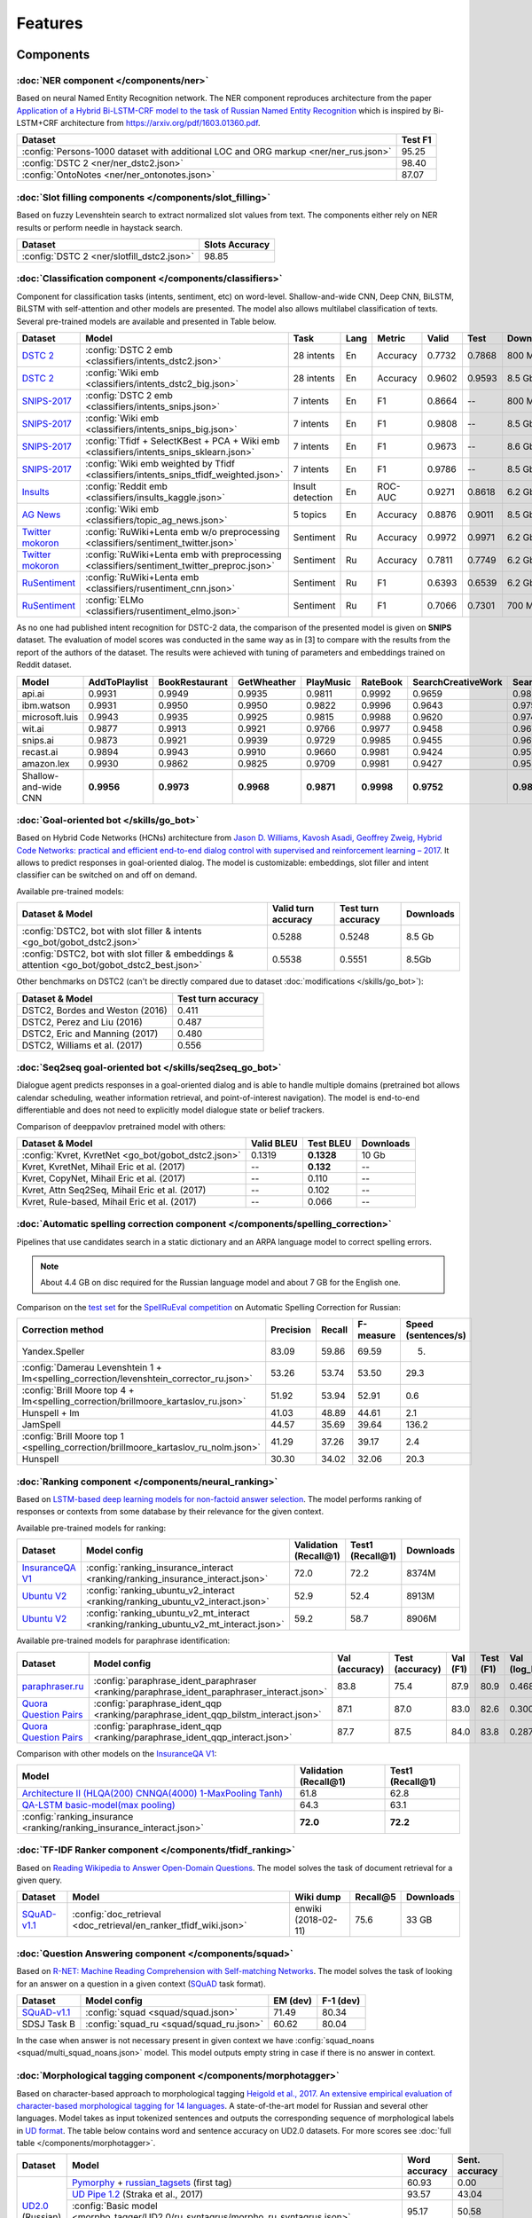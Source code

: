 Features
========

Components
----------

:doc:`NER component </components/ner>`
~~~~~~~~~~~~~~~~~~~~~~~~~~~~~~~~~~~~~~

Based on neural Named Entity Recognition network. The NER component reproduces architecture from the paper `Application
of a Hybrid Bi-LSTM-CRF model to the task of Russian Named Entity Recognition <https://arxiv.org/pdf/1709.09686.pdf>`__
which is inspired by Bi-LSTM+CRF architecture from https://arxiv.org/pdf/1603.01360.pdf.

+---------------------------------------------------------------------------------------------------------------------------+------------------+
| Dataset                                                                                                                   |     Test F1      |
+===========================================================================================================================+==================+
| :config:`Persons-1000 dataset with additional LOC and ORG markup <ner/ner_rus.json>`                                      |       95.25      |
+---------------------------------------------------------------------------------------------------------------------------+------------------+
| :config:`DSTC 2 <ner/ner_dstc2.json>`                                                                                     |       98.40      |
+---------------------------------------------------------------------------------------------------------------------------+------------------+
| :config:`OntoNotes  <ner/ner_ontonotes.json>`                                                                             |       87.07      |
+---------------------------------------------------------------------------------------------------------------------------+------------------+


:doc:`Slot filling components </components/slot_filling>`
~~~~~~~~~~~~~~~~~~~~~~~~~~~~~~~~~~~~~~~~~~~~~~~~~~~~~~~~~

Based on fuzzy Levenshtein search to extract normalized slot values from text. The components either rely on NER results
or perform needle in haystack search.

+---------------------------------------------------------------------------------------------------------------------------+------------------+
| Dataset                                                                                                                   |  Slots Accuracy  |
+===========================================================================================================================+==================+
| :config:`DSTC 2 <ner/slotfill_dstc2.json>`                                                                                |       98.85      |
+---------------------------------------------------------------------------------------------------------------------------+------------------+


:doc:`Classification component </components/classifiers>`
~~~~~~~~~~~~~~~~~~~~~~~~~~~~~~~~~~~~~~~~~~~~~~~~~~~~~~~~~

Component for classification tasks (intents, sentiment, etc) on word-level. Shallow-and-wide CNN, Deep CNN, BiLSTM,
BiLSTM with self-attention and other models are presented. The model also allows multilabel classification of texts.
Several pre-trained models are available and presented in Table below.

+-------------------+--------------------------------------------------------------------------------------------+------------------+------+----------+--------+--------+-----------+
| Dataset           | Model                                                                                      | Task             | Lang | Metric   | Valid  | Test   | Downloads |
+===================+============================================================================================+==================+======+==========+========+========+===========+
| `DSTC 2`_         | :config:`DSTC 2 emb <classifiers/intents_dstc2.json>`                                      | 28 intents       | En   | Accuracy | 0.7732 | 0.7868 |  800 Mb   |
+-------------------+--------------------------------------------------------------------------------------------+------------------+------+----------+--------+--------+-----------+
| `DSTC 2`_         | :config:`Wiki emb <classifiers/intents_dstc2_big.json>`                                    | 28 intents       | En   | Accuracy | 0.9602 | 0.9593 |  8.5 Gb   |
+-------------------+--------------------------------------------------------------------------------------------+------------------+------+----------+--------+--------+-----------+
| `SNIPS-2017`_     | :config:`DSTC 2 emb <classifiers/intents_snips.json>`                                      | 7 intents        | En   | F1       | 0.8664 |    --  |  800 Mb   |
+-------------------+--------------------------------------------------------------------------------------------+------------------+------+----------+--------+--------+-----------+
| `SNIPS-2017`_     | :config:`Wiki emb <classifiers/intents_snips_big.json>`                                    | 7 intents        | En   | F1       | 0.9808 |    --  |  8.5 Gb   |
+-------------------+--------------------------------------------------------------------------------------------+------------------+------+----------+--------+--------+-----------+
| `SNIPS-2017`_     | :config:`Tfidf + SelectKBest + PCA + Wiki emb <classifiers/intents_snips_sklearn.json>`    | 7 intents        | En   | F1       | 0.9673 |    --  |  8.6 Gb   |
+-------------------+--------------------------------------------------------------------------------------------+------------------+------+----------+--------+--------+-----------+
| `SNIPS-2017`_     | :config:`Wiki emb weighted by Tfidf <classifiers/intents_snips_tfidf_weighted.json>`       | 7 intents        | En   | F1       | 0.9786 |    --  |  8.5 Gb   |
+-------------------+--------------------------------------------------------------------------------------------+------------------+------+----------+--------+--------+-----------+
| `Insults`_        | :config:`Reddit emb <classifiers/insults_kaggle.json>`                                     | Insult detection | En   | ROC-AUC  | 0.9271 | 0.8618 |  6.2 Gb   |
+-------------------+--------------------------------------------------------------------------------------------+------------------+------+----------+--------+--------+-----------+
| `AG News`_        | :config:`Wiki emb <classifiers/topic_ag_news.json>`                                        | 5 topics         | En   | Accuracy | 0.8876 | 0.9011 |  8.5 Gb   |
+-------------------+--------------------------------------------------------------------------------------------+------------------+------+----------+--------+--------+-----------+
|`Twitter mokoron`_ | :config:`RuWiki+Lenta emb w/o preprocessing <classifiers/sentiment_twitter.json>`          | Sentiment        | Ru   | Accuracy | 0.9972 | 0.9971 |  6.2 Gb   |
+-------------------+--------------------------------------------------------------------------------------------+------------------+------+----------+--------+--------+-----------+
|`Twitter mokoron`_ | :config:`RuWiki+Lenta emb with preprocessing <classifiers/sentiment_twitter_preproc.json>` | Sentiment        | Ru   | Accuracy | 0.7811 | 0.7749 |  6.2 Gb   |
+-------------------+--------------------------------------------------------------------------------------------+------------------+------+----------+--------+--------+-----------+
|`RuSentiment`_     | :config:`RuWiki+Lenta emb <classifiers/rusentiment_cnn.json>`                              | Sentiment        | Ru   | F1       | 0.6393 | 0.6539 |  6.2 Gb   |
+-------------------+--------------------------------------------------------------------------------------------+------------------+------+----------+--------+--------+-----------+
|`RuSentiment`_     | :config:`ELMo <classifiers/rusentiment_elmo.json>`                                         | Sentiment        | Ru   | F1       | 0.7066 | 0.7301 |  700 Mb   |
+-------------------+--------------------------------------------------------------------------------------------+------------------+------+----------+--------+--------+-----------+

.. _`DSTC 2`: http://camdial.org/~mh521/dstc/
.. _`SNIPS-2017`: https://github.com/snipsco/nlu-benchmark/tree/master/2017-06-custom-intent-engines
.. _`Insults`: https://www.kaggle.com/c/detecting-insults-in-social-commentary
.. _`AG News`: https://www.di.unipi.it/~gulli/AG_corpus_of_news_articles.html
.. _`Twitter mokoron`: http://study.mokoron.com/
.. _`RuSentiment`: http://text-machine.cs.uml.edu/projects/rusentiment/


As no one had published intent recognition for DSTC-2 data, the
comparison of the presented model is given on **SNIPS** dataset. The
evaluation of model scores was conducted in the same way as in [3] to
compare with the results from the report of the authors of the dataset.
The results were achieved with tuning of parameters and embeddings
trained on Reddit dataset.

+------------------------+-----------------+------------------+---------------+--------------+--------------+----------------------+------------------------+
| Model                  | AddToPlaylist   | BookRestaurant   | GetWheather   | PlayMusic    | RateBook     | SearchCreativeWork   | SearchScreeningEvent   |
+========================+=================+==================+===============+==============+==============+======================+========================+
| api.ai                 | 0.9931          | 0.9949           | 0.9935        | 0.9811       | 0.9992       | 0.9659               | 0.9801                 |
+------------------------+-----------------+------------------+---------------+--------------+--------------+----------------------+------------------------+
| ibm.watson             | 0.9931          | 0.9950           | 0.9950        | 0.9822       | 0.9996       | 0.9643               | 0.9750                 |
+------------------------+-----------------+------------------+---------------+--------------+--------------+----------------------+------------------------+
| microsoft.luis         | 0.9943          | 0.9935           | 0.9925        | 0.9815       | 0.9988       | 0.9620               | 0.9749                 |
+------------------------+-----------------+------------------+---------------+--------------+--------------+----------------------+------------------------+
| wit.ai                 | 0.9877          | 0.9913           | 0.9921        | 0.9766       | 0.9977       | 0.9458               | 0.9673                 |
+------------------------+-----------------+------------------+---------------+--------------+--------------+----------------------+------------------------+
| snips.ai               | 0.9873          | 0.9921           | 0.9939        | 0.9729       | 0.9985       | 0.9455               | 0.9613                 |
+------------------------+-----------------+------------------+---------------+--------------+--------------+----------------------+------------------------+
| recast.ai              | 0.9894          | 0.9943           | 0.9910        | 0.9660       | 0.9981       | 0.9424               | 0.9539                 |
+------------------------+-----------------+------------------+---------------+--------------+--------------+----------------------+------------------------+
| amazon.lex             | 0.9930          | 0.9862           | 0.9825        | 0.9709       | 0.9981       | 0.9427               | 0.9581                 |
+------------------------+-----------------+------------------+---------------+--------------+--------------+----------------------+------------------------+
+------------------------+-----------------+------------------+---------------+--------------+--------------+----------------------+------------------------+
| Shallow-and-wide CNN   | **0.9956**      | **0.9973**       | **0.9968**    | **0.9871**   | **0.9998**   | **0.9752**           | **0.9854**             |
+------------------------+-----------------+------------------+---------------+--------------+--------------+----------------------+------------------------+



:doc:`Goal-oriented bot </skills/go_bot>`
~~~~~~~~~~~~~~~~~~~~~~~~~~~~~~~~~~~~~~~~~

Based on Hybrid Code Networks (HCNs) architecture from `Jason D. Williams, Kavosh Asadi, Geoffrey Zweig, Hybrid Code
Networks: practical and efficient end-to-end dialog control with supervised and reinforcement learning – 2017
<https://arxiv.org/abs/1702.03274>`__. It allows to predict responses in goal-oriented dialog. The model is
customizable: embeddings, slot filler and intent classifier can be switched on and off on demand.

Available pre-trained models:

+------------------------------------------------------------------------------------------------+---------------------+--------------------+------------------+
| Dataset & Model                                                                                | Valid turn accuracy | Test turn accuracy | Downloads        |
+================================================================================================+=====================+====================+==================+
| :config:`DSTC2, bot with slot filler & intents <go_bot/gobot_dstc2.json>`                      | 0.5288              | 0.5248             |  8.5 Gb          |
+------------------------------------------------------------------------------------------------+---------------------+--------------------+------------------+
| :config:`DSTC2, bot with slot filler & embeddings & attention <go_bot/gobot_dstc2_best.json>`  |  0.5538             | 0.5551             |  8.5Gb           |
+------------------------------------------------------------------------------------------------+---------------------+--------------------+------------------+

Other benchmarks on DSTC2 (can't be directly compared due to dataset :doc:`modifications </skills/go_bot>`):

+----------------------------------------------------+------------------------------+
|             Dataset & Model                        | Test turn accuracy           |
+====================================================+==============================+
| DSTC2, Bordes and Weston (2016)                    |   0.411                      |
+----------------------------------------------------+------------------------------+
| DSTC2, Perez and Liu (2016)                        |   0.487                      |
+----------------------------------------------------+------------------------------+
| DSTC2, Eric and Manning (2017)                     |   0.480                      |
+----------------------------------------------------+------------------------------+
| DSTC2, Williams et al. (2017)                      |   0.556                      |
+----------------------------------------------------+------------------------------+


:doc:`Seq2seq goal-oriented bot </skills/seq2seq_go_bot>`
~~~~~~~~~~~~~~~~~~~~~~~~~~~~~~~~~~~~~~~~~~~~~~~~~~~~~~~~~

Dialogue agent predicts responses in a goal-oriented dialog and is able to handle
multiple domains (pretrained bot allows calendar scheduling, weather information retrieval,
and point-of-interest navigation). The model is end-to-end differentiable and
does not need to explicitly model dialogue state or belief trackers.

Comparison of deeppavlov pretrained model with others:

+------------------------------------------------------+------------------+-----------------+-----------+
| Dataset & Model                                      | Valid BLEU       | Test BLEU       | Downloads |
+======================================================+==================+=================+===========+
| :config:`Kvret, KvretNet  <go_bot/gobot_dstc2.json>` | 0.1319           | **0.1328**      |  10 Gb    |
+------------------------------------------------------+------------------+-----------------+-----------+
| Kvret, KvretNet, Mihail Eric et al. (2017)           | --               | **0.132**       |    --     +
+------------------------------------------------------+------------------+-----------------+-----------+
| Kvret, CopyNet, Mihail Eric et al. (2017)            | --               | 0.110           | --        +
+------------------------------------------------------+------------------+-----------------+-----------+
| Kvret, Attn Seq2Seq, Mihail Eric et al. (2017)       | --               | 0.102           | --        +
+------------------------------------------------------+------------------+-----------------+-----------+
| Kvret, Rule-based, Mihail Eric et al. (2017)         | --               | 0.066           | --        +
+------------------------------------------------------+------------------+-----------------+-----------+

:doc:`Automatic spelling correction component </components/spelling_correction>`
~~~~~~~~~~~~~~~~~~~~~~~~~~~~~~~~~~~~~~~~~~~~~~~~~~~~~~~~~~~~~~~~~~~~~~~~~~~~~~~~

Pipelines that use candidates search in a static dictionary and an ARPA language model to correct spelling errors.

.. note::

    About 4.4 GB on disc required for the Russian language model and about 7 GB for the English one.

Comparison on the `test set <http://www.dialog-21.ru/media/3838/test_sample_testset.txt>`__ for the `SpellRuEval
competition <http://www.dialog-21.ru/en/evaluation/2016/spelling_correction/>`__
on Automatic Spelling Correction for Russian:

+-----------------------------------------------------------------------------------------+-----------+--------+-----------+---------------------+
| Correction method                                                                       | Precision | Recall | F-measure | Speed (sentences/s) |
+=========================================================================================+===========+========+===========+=====================+
| Yandex.Speller                                                                          | 83.09     | 59.86  | 69.59     | 5.                  |
+-----------------------------------------------------------------------------------------+-----------+--------+-----------+---------------------+
| :config:`Damerau Levenshtein 1 + lm<spelling_correction/levenshtein_corrector_ru.json>` | 53.26     | 53.74  | 53.50     | 29.3                |
+-----------------------------------------------------------------------------------------+-----------+--------+-----------+---------------------+
| :config:`Brill Moore top 4 + lm<spelling_correction/brillmoore_kartaslov_ru.json>`      | 51.92     | 53.94  | 52.91     | 0.6                 |
+-----------------------------------------------------------------------------------------+-----------+--------+-----------+---------------------+
| Hunspell + lm                                                                           | 41.03     | 48.89  | 44.61     | 2.1                 |
+-----------------------------------------------------------------------------------------+-----------+--------+-----------+---------------------+
| JamSpell                                                                                | 44.57     | 35.69  | 39.64     | 136.2               |
+-----------------------------------------------------------------------------------------+-----------+--------+-----------+---------------------+
| :config:`Brill Moore top 1 <spelling_correction/brillmoore_kartaslov_ru_nolm.json>`     | 41.29     | 37.26  | 39.17     | 2.4                 |
+-----------------------------------------------------------------------------------------+-----------+--------+-----------+---------------------+
| Hunspell                                                                                | 30.30     | 34.02  | 32.06     | 20.3                |
+-----------------------------------------------------------------------------------------+-----------+--------+-----------+---------------------+



:doc:`Ranking component </components/neural_ranking>`
~~~~~~~~~~~~~~~~~~~~~~~~~~~~~~~~~~~~~~~~~~~~~~~~~~~~~

Based on `LSTM-based deep learning models for non-factoid answer selection <https://arxiv.org/abs/1511.04108>`__. The
model performs ranking of responses or contexts from some database by their relevance for the given context.

Available pre-trained models for ranking:

.. table::
   :widths: auto

   +-------------------+-------------------------------------------------------------------------------------+-----------------------+------------------+----------+
   |    Dataset        | Model config                                                                        | Validation (Recall@1) | Test1 (Recall@1) |Downloads |
   +===================+=====================================================================================+=======================+==================+==========+
   | `InsuranceQA V1`_ | :config:`ranking_insurance_interact <ranking/ranking_insurance_interact.json>`      |   72.0                |   72.2           |8374M     |
   +-------------------+-------------------------------------------------------------------------------------+-----------------------+------------------+----------+
   | `Ubuntu V2`_      |:config:`ranking_ubuntu_v2_interact <ranking/ranking_ubuntu_v2_interact.json>`       |   52.9                |   52.4           |8913M     |
   +-------------------+-------------------------------------------------------------------------------------+-----------------------+------------------+----------+
   | `Ubuntu V2`_      |:config:`ranking_ubuntu_v2_mt_interact <ranking/ranking_ubuntu_v2_mt_interact.json>` |   59.2                |   58.7           |8906M     |
   +-------------------+-------------------------------------------------------------------------------------+-----------------------+------------------+----------+

.. _`InsuranceQA V1`: https://github.com/shuzi/insuranceQA
.. _`Ubuntu V2`: https://github.com/rkadlec/ubuntu-ranking-dataset-creator

Available pre-trained models for paraphrase identification:

.. table::
   :widths: auto

   +------------------------+---------------------------------------------------------------------------------------------+---------------+----------------+---------+----------+---------------+----------------+----------+
   |    Dataset             |Model config                                                                                 | Val (accuracy)| Test (accuracy)| Val (F1)| Test (F1)| Val (log_loss)| Test (log_loss)|Downloads |
   +========================+=============================================================================================+===============+================+=========+==========+===============+================+==========+
   |`paraphraser.ru`_       |:config:`paraphrase_ident_paraphraser <ranking/paraphrase_ident_paraphraser_interact.json>`  |   83.8        |   75.4         |   87.9  |  80.9    |   0.468       |   0.616        |5938M     |
   +------------------------+---------------------------------------------------------------------------------------------+---------------+----------------+---------+----------+---------------+----------------+----------+
   |`Quora Question Pairs`_ |:config:`paraphrase_ident_qqp <ranking/paraphrase_ident_qqp_bilstm_interact.json>`           |   87.1        |   87.0         |   83.0  |  82.6    |   0.300       |   0.305        |8134M     |
   +------------------------+---------------------------------------------------------------------------------------------+---------------+----------------+---------+----------+---------------+----------------+----------+
   |`Quora Question Pairs`_ |:config:`paraphrase_ident_qqp <ranking/paraphrase_ident_qqp_interact.json>`                  |   87.7        |   87.5         |   84.0  |  83.8    |   0.287       |   0.298        |8136M     |
   +------------------------+---------------------------------------------------------------------------------------------+---------------+----------------+---------+----------+---------------+----------------+----------+

.. _`paraphraser.ru`: https://paraphraser.ru/
.. _`Quora Question Pairs`: https://www.kaggle.com/c/quora-question-pairs/data

Comparison with other models on the `InsuranceQA V1 <https://github.com/shuzi/insuranceQA>`__:

+------------------------------------------------------------------------+-------------------------+--------------------+
| Model                                                                  | Validation (Recall@1)   | Test1 (Recall@1)   |
+========================================================================+=========================+====================+
| `Architecture II (HLQA(200) CNNQA(4000) 1-MaxPooling Tanh)`_           | 61.8                    | 62.8               |
+------------------------------------------------------------------------+-------------------------+--------------------+
| `QA-LSTM basic-model(max pooling)`_                                    | 64.3                    | 63.1               |
+------------------------------------------------------------------------+-------------------------+--------------------+
| :config:`ranking_insurance <ranking/ranking_insurance_interact.json>`  | **72.0**                | **72.2**           |
+------------------------------------------------------------------------+-------------------------+--------------------+

.. _`Architecture II (HLQA(200) CNNQA(4000) 1-MaxPooling Tanh)`: https://arxiv.org/pdf/1508.01585.pdf
.. _`QA-LSTM basic-model(max pooling)`: https://arxiv.org/pdf/1511.04108.pdf

:doc:`TF-IDF Ranker component </components/tfidf_ranking>`
~~~~~~~~~~~~~~~~~~~~~~~~~~~~~~~~~~~~~~~~~~~~~~~~~~~~~~~~~~

Based on `Reading Wikipedia to Answer Open-Domain Questions <https://github.com/facebookresearch/DrQA/>`__. The model solves the task of document retrieval for a given query.

+---------------+-------------------------------------------------------------------+----------------------+-----------------+-----------+
| Dataset       | Model                                                             |  Wiki dump           |  Recall@5       | Downloads |
+===============+========================================================+==========+======================+=================+===========+
| `SQuAD-v1.1`_ | :config:`doc_retrieval <doc_retrieval/en_ranker_tfidf_wiki.json>` |  enwiki (2018-02-11) |   75.6          | 33 GB     |
+---------------+-------------------------------------------------+-----------------+----------------------+-----------------+-----------+


:doc:`Question Answering component </components/squad>`
~~~~~~~~~~~~~~~~~~~~~~~~~~~~~~~~~~~~~~~~~~~~~~~~~~~~~~~

Based on `R-NET: Machine Reading Comprehension with Self-matching Networks
<https://www.microsoft.com/en-us/research/publication/mcr/>`__. The model solves the task of looking for an answer on a
question in a given context (`SQuAD <https://rajpurkar.github.io/SQuAD-explorer/>`__ task format).

+---------------+-----------------------------------------------------+----------------+-----------------+
|    Dataset    | Model config                                        |    EM (dev)    |    F-1 (dev)    |
+===============+=====================================================+================+=================+
| `SQuAD-v1.1`_ | :config:`squad <squad/squad.json>`                  |     71.49      |     80.34       |
+---------------+-----------------------------------------------------+----------------+-----------------+
|  SDSJ Task B  | :config:`squad_ru <squad/squad_ru.json>`            |     60.62      |     80.04       |
+---------------+-----------------------------------------------------+----------------+-----------------+

In the case when answer is not necessary present in given context we have :config:`squad_noans <squad/multi_squad_noans.json>`
model. This model outputs empty string in case if there is no answer in context.


:doc:`Morphological tagging component </components/morphotagger>`
~~~~~~~~~~~~~~~~~~~~~~~~~~~~~~~~~~~~~~~~~~~~~~~~~~~~~~~~~~~~~~~~~

Based on character-based approach to morphological tagging `Heigold et al., 2017. An extensive empirical evaluation of
character-based morphological tagging for 14 languages <http://www.aclweb.org/anthology/E17-1048>`__. A state-of-the-art
model for Russian and several other languages. Model takes as input tokenized sentences and outputs the corresponding
sequence of morphological labels in `UD format <http://universaldependencies.org/format.html>`__. The table below
contains word and sentence accuracy on UD2.0 datasets. For more scores see :doc:`full table </components/morphotagger>`.

.. table::
    :widths: auto

    +----------------------+--------------------------------------------------------------------------------------------------------------+---------------+----------------+
    |    Dataset           | Model                                                                                                        | Word accuracy | Sent. accuracy |
    +======================+==============================================================================================================+===============+================+
    |                      |`Pymorphy`_ + `russian_tagsets`_ (first tag)                                                                  |     60.93     |      0.00      |
    +                      +--------------------------------------------------------------------------------------------------------------+---------------+----------------+
    |`UD2.0`_ (Russian)    |`UD Pipe 1.2`_ (Straka et al., 2017)                                                                          |     93.57     |     43.04      |
    +                      +--------------------------------------------------------------------------------------------------------------+---------------+----------------+
    |                      |:config:`Basic model <morpho_tagger/UD2.0/ru_syntagrus/morpho_ru_syntagrus.json>`                             |     95.17     |     50.58      |
    +                      +--------------------------------------------------------------------------------------------------------------+---------------+----------------+
    |                      |:config:`Pymorphy-enhanced model <morpho_tagger/UD2.0/ru_syntagrus/morpho_ru_syntagrus_pymorphy.json>`        |   **96.23**   |     58.00      |
    +----------------------+--------------------------------------------------------------------------------------------------------------+---------------+----------------+
    | `UD2.0`_ (Czech)     |`UD Pipe 1.2`_ (Straka et al., 2017)                                                                          |     91.86     |     42.28      |
    |                      +--------------------------------------------------------------------------------------------------------------+---------------+----------------+
    |                      |:config:`Basic model <morpho_tagger/UD2.0/morpho_cs.json>`                                                    |   **94.35**   |     51.56      |
    +----------------------+--------------------------------------------------------------------------------------------------------------+---------------+----------------+
    |`UD2.0`_ (English)    |`UD Pipe 1.2`_ (Straka et al., 2017)                                                                          |     92.89     |     55.75      |
    |                      +--------------------------------------------------------------------------------------------------------------+---------------+----------------+
    |                      |:config:`Basic model <morpho_tagger/UD2.0/morpho_en.json>`                                                    |   **93.00**   |     55.18      |
    +----------------------+--------------------------------------------------------------------------------------------------------------+---------------+----------------+
    |`UD2.0`_ (German)     |`UD Pipe 1.2`_ (Straka et al., 2017)                                                                          |     76.65     |     10.24      |
    |                      +--------------------------------------------------------------------------------------------------------------+---------------+----------------+
    |                      |:config:`Basic model <morpho_tagger/UD2.0/morpho_de.json>`                                                    |   **83.83**   |     15.25      |
    +----------------------+--------------------------------------------------------------------------------------------------------------+---------------+----------------+

.. _`Pymorphy`: https://pymorphy2.readthedocs.io/en/latest/
.. _`russian_tagsets`: https://github.com/kmike/russian-tagsets
.. _`UD2.0`: https://lindat.mff.cuni.cz/repository/xmlui/handle/11234/1-1983
.. _`UD Pipe 1.2`: http://ufal.mff.cuni.cz/udpipe

:doc:`Frequently Asked Questions (FAQ) component </skills/faq>`
~~~~~~~~~~~~~~~~~~~~~~~~~~~~~~~~~~~~~~~~~~~~~~~~~~~~~~~~~~~~~~~

Set of pipelines for FAQ task: classifying incoming question into set of known questions and return prepared answer.
You can build different pipelines based on: tf-idf, weighted fasttext, cosine similarity, logistic regression.


Skills
------

:doc:`eCommerce bot </skills/ecommerce>`
~~~~~~~~~~~~~~~~~~~~~~~~~~~~~~~~~~~~~~~~

The eCommerce bot intends to retrieve product items from catalog in sorted order. In addition, it asks an user to provide additional information to specify the search.

:doc:`ODQA </skills/odqa>`
~~~~~~~~~~~~~~~~~~~~~~~~~~

An open domain question answering skill. The skill accepts free-form questions about the world and outputs an answer
based on its Wikipedia knowledge.


+----------------+----------------------------------------------+-----------------------+--------+-----------+
| Dataset        | Model config                                 |  Wiki dump            |   F1   | Downloads |
+================+==============================================+=======================+========+===========+
| `SQuAD-v1.1`_  |:config:`ODQA <odqa/en_odqa_infer_wiki.json>` | enwiki (2018-02-11)   |  28.0  | 42 GB     |
+----------------+----------------------------------------------+-----------------------+--------+-----------+


AutoML
--------------------

:doc:`Hyperparameters optimization </intro/hypersearch>`
~~~~~~~~~~~~~~~~~~~~~~~~~~~~~~~~~~~~~~~~~~~~~~~~~~~~~~~~

Hyperparameters optimization (either by cross-validation or neural evolution) for DeepPavlov models
that requires only some small changes in a config file.


Embeddings
----------

:doc:`Pre-trained embeddings for the Russian language </intro/pretrained_vectors>`
~~~~~~~~~~~~~~~~~~~~~~~~~~~~~~~~~~~~~~~~~~~~~~~~~~~~~~~~~~~~~~~~~~~~~~~~~~~~~~~~~~

Word vectors for the Russian language trained on joint `Russian Wikipedia <https://ru.wikipedia.org/>`__ and `Lenta.ru
<https://lenta.ru/>`__ corpora.


Examples of some components
---------------------------

-  Run goal-oriented bot with Telegram interface:

   ``python -m deeppavlov interactbot deeppavlov/configs/go_bot/gobot_dstc2.json -d -t <TELEGRAM_TOKEN>``
-  Run goal-oriented bot with console interface:

   ``python -m deeppavlov interact deeppavlov/configs/go_bot/gobot_dstc2.json -d``
-  Run goal-oriented bot with REST API:

   ``python -m deeppavlov riseapi deeppavlov/configs/go_bot/gobot_dstc2.json -d``
-  Run slot-filling model with Telegram interface:

   ``python -m deeppavlov interactbot deeppavlov/configs/ner/slotfill_dstc2.json -d -t <TELEGRAM_TOKEN>``
-  Run slot-filling model with console interface:

   ``python -m deeppavlov interact deeppavlov/configs/ner/slotfill_dstc2.json -d``
-  Run slot-filling model with REST API:

   ``python -m deeppavlov riseapi deeppavlov/configs/ner/slotfill_dstc2.json -d``
-  Predict intents on every line in a file:

   ``python -m deeppavlov predict deeppavlov/configs/classifiers/intents_snips.json -d --batch-size 15 < /data/in.txt > /data/out.txt``


View `video demo <https://youtu.be/yzoiCa_sMuY>`__ of deployment of a
goal-oriented bot and a slot-filling model with Telegram UI.


.. _`SQuAD-v1.1`: https://arxiv.org/abs/1606.05250

